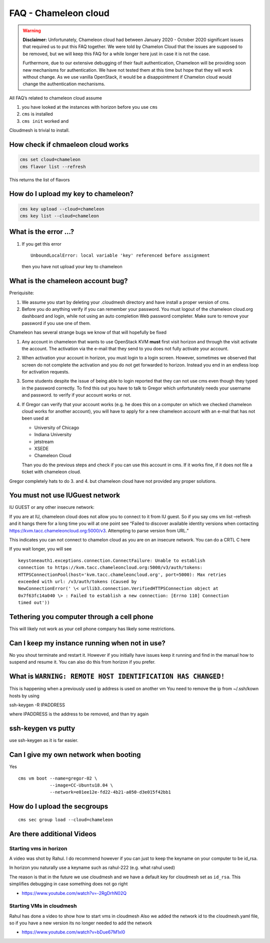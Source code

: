 FAQ - Chameleon cloud
=====================

.. warning:: **Disclaimer:** Unfortunately, Chameleon cloud had between
   January 2020 - October 2020 significant issues that required us to
   put this FAQ together. We were told by Chamelon Cloud that the
   issues are supposed to be removed, but we will keep this FAQ for a
   while longer here just in case it is not the case.

   Furthermore, due to our extensive debugging of their fault
   authentication, Chameleon will be providing soon new mechanisms for
   authentication. We have not tested them at this time but hope that
   they will work without change. As we use vanilla OpenStack, it would
   be a disappointment if Chamelon cloud would change the
   authentication mechanisms.

All FAQ’s related to chameleon cloud assume

1. you have looked at the instances with horizon before you use ``cms``
2. ``cms`` is installed
3. ``cms init`` worked and

Cloudmesh is trivial to install.

How check if chmaeleon cloud works
----------------------------------

.. code:: bash

   cms set cloud=chameleon
   cms flavor list --refresh

This returns the list of flavors

How do I upload my key to chameleon?
------------------------------------

.. code:: bash

   cms key upload --cloud=chameleon
   cms key list --cloud=chameleon

What is the error …?
--------------------

1. If you get this error

   ::

      UnboundLocalError: local variable 'key' referenced before assignment

   then you have not upload your key to chameleon

What is the chameleon account bug?
----------------------------------

Preriquisite:

1. We assume you start by deleting your .cloudmesh directory and have
   install a proper version of cms.

2. Before you do anything verify if you can remember your password. You
   must logout of the chameleon cloud.org dashboard and login, while not
   using an auto completion Web password completer. Make sure to remove
   your password if you use one of them.

Chameleon has several strange bugs we know of that will hopefully be
fixed

1. Any account in chameleon that wants to use OpenStack KVM **must**
   first visit horizon and through the visit activate the account. The
   activation via the e-mail that they send to you does not fully
   activate your account.

2. When activation your account in horizon, you must login to a login
   screen. However, sometimes we observed that screen do not complete
   the activation and you do not get forwarded to horizon. Instead you
   end in an endless loop for activation requests.

3. Some students despite the issue of being able to login reported that
   they can not use cms even though they typed in the password
   correctly. To find this out you have to talk to Gregor which
   unfortunately needs your username and password. to verify if your
   account works or not.

4. If Gregor can verify that your account works (e.g. he does this on a
   computer on which we checked chameleon cloud works for another
   account), you will have to apply for a new chameleon account with an
   e-mal that has not been used at

   -  University of Chicago
   -  Indiana University
   -  jetstream
   -  XSEDE
   -  Chameleon Cloud

   Than you do the previous steps and check if you can use this account
   in cms. If it works fine, if it does not file a ticket with chameleon
   cloud.

Gregor completely hats to do 3. and 4. but chameleon cloud have not
provided any proper solutions.

You must not use IUGuest network
--------------------------------

IU GUEST or any other insecure network:

If you are at IU, chameleon cloud does not allow you to connect to it
from IU guest. So if you say cms vm list –refresh and it hangs there for
a long time you will at one point see “Failed to discover available
identity versions when contacting
https://kvm.tacc.chameleoncloud.org:5000/v3. Attempting to parse version
from URL.”

This indicates you can not connect to chamelon cloud as you are on an
insecure network. You can do a CRTL C here

If you wait longer, you will see

::

   keystoneauth1.exceptions.connection.ConnectFailure: Unable to establish
   connection to https://kvm.tacc.chameleoncloud.org:5000/v3/auth/tokens:
   HTTPSConnectionPool(host='kvm.tacc.chameleoncloud.org', port=5000): Max retries
   exceeded with url: /v3/auth/tokens (Caused by
   NewConnectionError(' \< urllib3.connection.VerifiedHTTPSConnection object at
   0x7f63fc14a040 \> : Failed to establish a new connection: [Errno 110] Connection
   timed out'))

Tethering you computer through a cell phone
-------------------------------------------

This will likely not work as your cell phone company has likely some
restrictions.

Can I keep my instance running when not in use?
-----------------------------------------------

No you shout terminate and restart it. However if you initially have
issues keep it running and find in the manual how to suspend and resume
it. You can also do this from horizon if you prefer.

What is ``WARNING: REMOTE HOST IDENTIFICATION HAS CHANGED!``
------------------------------------------------------------

This is happening when a previously used ip address is used on another vm
You need to remove the ip from ~/.ssh/kown hosts by using

ssh-keygen -R IPADDRESS

where IPADDRESS is the address to be removed, and than try again

ssh-keygen vs putty
-------------------

use ssh-keygen as it is far easier.

Can I give my own network when booting
--------------------------------------

Yes

::

   cms vm boot --name=gregor-02 \
               --image=CC-Ubuntu18.04 \
               --network=e01ee12e-fd22-4b21-a050-d3e015f42bb1

How do I upload the secgroups
-----------------------------

::

   cms sec group load --cloud=chameleon

Are there additional Videos
---------------------------

Starting vms in horizon
~~~~~~~~~~~~~~~~~~~~~~~

A video was shot by Rahul. I do recommend however if you can just to
keep the keyname on your computer to be id_rsa.

In horizon you naturally use a keyname such as rahul-222 (e.g. what
rahul used)

The reason is that in the future we use cloudmesh and we have a default
key for cloudmesh set as ``id_rsa``. This simplifies debugging in case
something does not go right

-  https://www.youtube.com/watch?v=-2RgDrhN02Q

Starting VMs in cloudmesh
~~~~~~~~~~~~~~~~~~~~~~~~~

Rahul has done a video to show how to start vms in cloudmesh Also we
added the network id to the cloudmesh.yaml file, so if you have a new
version its no longer needed to add the network

-  https://www.youtube.com/watch?v=bDue67M1xl0
